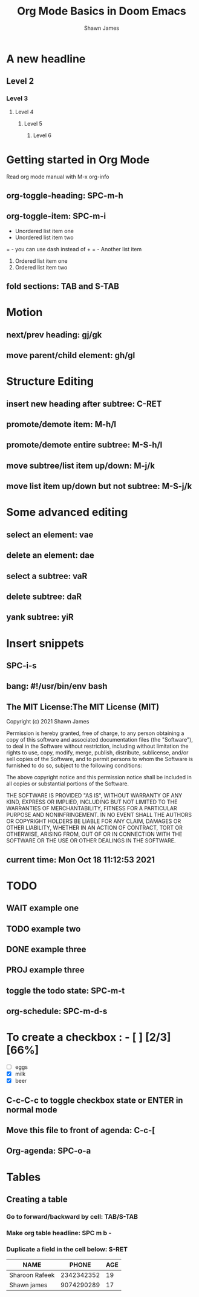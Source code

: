 #+TITLE: Org Mode Basics in Doom Emacs
#+DESCRIPTION: An org document to demonstrate org mode on video
#+AUTHOR: Shawn James

* A new headline
** Level 2
*** Level 3
**** Level 4
***** Level 5
****** Level 6
* Getting started in Org Mode
Read org mode manual with M-x org-info
** org-toggle-heading: SPC-m-h
** org-toggle-item: SPC-m-i
+ Unordered list item one
+ Unordered list item two
= - you can use dash instead of +
= - Another list item
1. Ordered list item one
2. Ordered list item two
** fold sections: TAB and S-TAB

* Motion
** next/prev heading: gj/gk
** move parent/child element: gh/gl

* Structure Editing
** insert new heading after subtree: C-RET
** promote/demote item: M-h/l
** promote/demote entire subtree: M-S-h/l
** move subtree/list item up/down: M-j/k
** move list item up/down but not subtree: M-S-j/k

* Some advanced editing
** select an element: vae
** delete an element: dae
** select a subtree: vaR
** delete subtree: daR
** yank subtree: yiR

* Insert snippets
** SPC-i-s
** bang: #!/usr/bin/env bash
** The MIT License:The MIT License (MIT)

Copyright (c) 2021 Shawn James

Permission is hereby granted, free of charge, to any person obtaining
a copy of this software and associated documentation files (the
"Software"), to deal in the Software without restriction, including
without limitation the rights to use, copy, modify, merge, publish,
distribute, sublicense, and/or sell copies of the Software, and to
permit persons to whom the Software is furnished to do so, subject to
the following conditions:

The above copyright notice and this permission notice shall be
included in all copies or substantial portions of the Software.

THE SOFTWARE IS PROVIDED "AS IS", WITHOUT WARRANTY OF ANY KIND,
EXPRESS OR IMPLIED, INCLUDING BUT NOT LIMITED TO THE WARRANTIES OF
MERCHANTABILITY, FITNESS FOR A PARTICULAR PURPOSE AND NONINFRINGEMENT.
IN NO EVENT SHALL THE AUTHORS OR COPYRIGHT HOLDERS BE LIABLE FOR ANY
CLAIM, DAMAGES OR OTHER LIABILITY, WHETHER IN AN ACTION OF CONTRACT,
TORT OR OTHERWISE, ARISING FROM, OUT OF OR IN CONNECTION WITH THE
SOFTWARE OR THE USE OR OTHER DEALINGS IN THE SOFTWARE.
** current time: Mon Oct 18 11:12:53 2021

* TODO
** WAIT example one
** TODO example two
** DONE example three
** PROJ example three
** toggle the todo state: SPC-m-t
** org-schedule: SPC-m-d-s
SCHEDULED: <2021-10-18 Mon 15:00-16:00>

* To create a checkbox : - [ ] [2/3] [66%]
- [ ] eggs
- [X] milk
- [X] beer
** C-c-C-c to toggle checkbox state or ENTER in normal mode
** Move this file to front of agenda: C-c-[
** Org-agenda: SPC-o-a

* Tables
** Creating a table
*** Go to forward/backward by cell: TAB/S-TAB
*** Make org table headline: SPC m b -
*** Duplicate a field in the cell below: S-RET
| NAME           |      PHONE | AGE |
|----------------+------------+-----|
| Sharoon Rafeek | 2342342352 |  19 |
| Shawn james    | 9074290289 |  17 |

